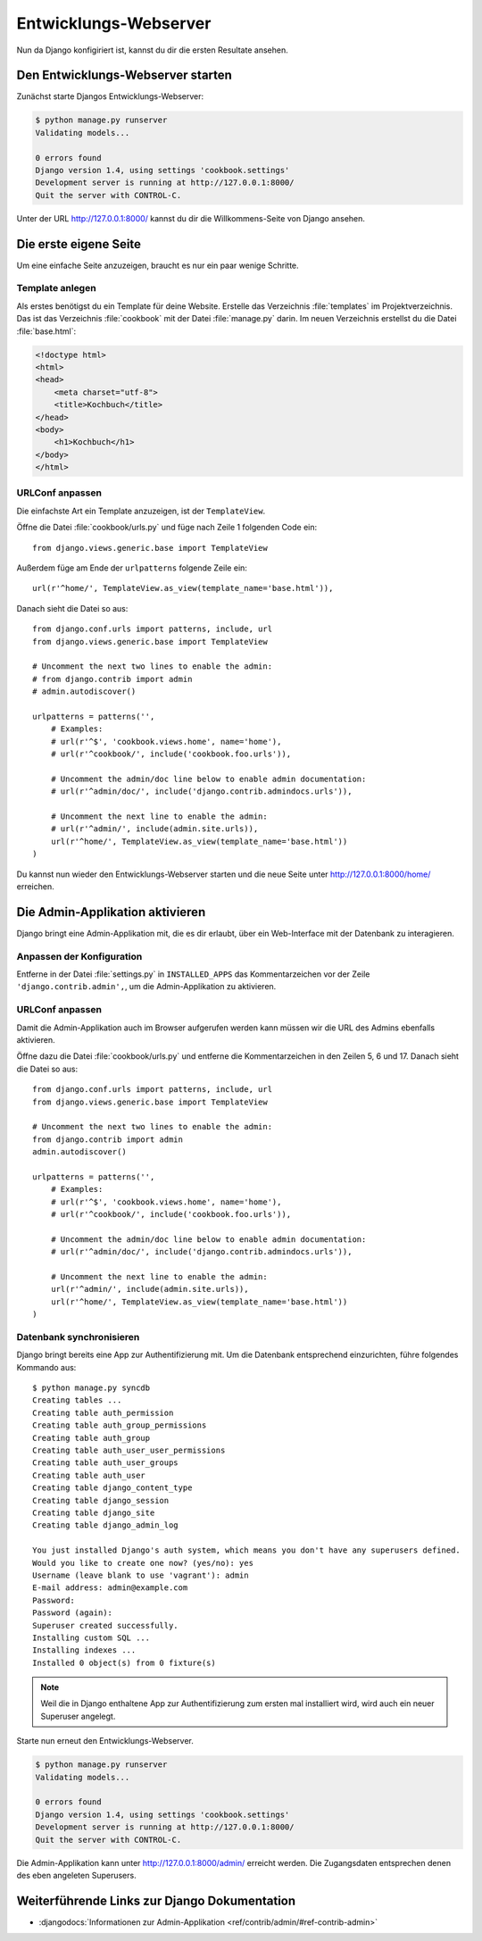 Entwicklungs-Webserver
**********************

Nun da Django konfigiriert ist, kannst du dir die ersten Resultate ansehen.

Den Entwicklungs-Webserver starten
==================================

Zunächst starte Djangos Entwicklungs-Webserver:

..  code-block:: bash

    $ python manage.py runserver
    Validating models...

    0 errors found
    Django version 1.4, using settings 'cookbook.settings'
    Development server is running at http://127.0.0.1:8000/
    Quit the server with CONTROL-C.

Unter der URL http://127.0.0.1:8000/ kannst du dir die Willkommens-Seite von Django ansehen.

Die erste eigene Seite
======================

Um eine einfache Seite anzuzeigen, braucht es nur ein paar wenige Schritte.

Template anlegen
----------------

Als erstes benötigst du ein Template für deine Website. Erstelle das Verzeichnis :file:`templates` im Projektverzeichnis. Das ist das Verzeichnis :file:`cookbook` mit der Datei :file:`manage.py` darin. Im neuen Verzeichnis erstellst du die Datei :file:`base.html`:

.. code-block:: html+django

    <!doctype html>
    <html>
    <head>
        <meta charset="utf-8">
    	<title>Kochbuch</title>
    </head>
    <body>
        <h1>Kochbuch</h1>
    </body>
    </html>

URLConf anpassen
----------------

Die einfachste Art ein Template anzuzeigen, ist der ``TemplateView``. 

Öffne die Datei :file:`cookbook/urls.py` und füge nach Zeile 1 folgenden Code ein::

    from django.views.generic.base import TemplateView

Außerdem füge am Ende der ``urlpatterns`` folgende Zeile ein::

    url(r'^home/', TemplateView.as_view(template_name='base.html')),

Danach sieht die Datei so aus::

    from django.conf.urls import patterns, include, url
    from django.views.generic.base import TemplateView

    # Uncomment the next two lines to enable the admin:
    # from django.contrib import admin
    # admin.autodiscover()

    urlpatterns = patterns('',
        # Examples:
        # url(r'^$', 'cookbook.views.home', name='home'),
        # url(r'^cookbook/', include('cookbook.foo.urls')),

        # Uncomment the admin/doc line below to enable admin documentation:
        # url(r'^admin/doc/', include('django.contrib.admindocs.urls')),

        # Uncomment the next line to enable the admin:
        # url(r'^admin/', include(admin.site.urls)),
        url(r'^home/', TemplateView.as_view(template_name='base.html'))
    )

Du kannst nun wieder den Entwicklungs-Webserver starten und die neue Seite unter http://127.0.0.1:8000/home/ erreichen.


Die Admin-Applikation aktivieren
================================

Django bringt eine Admin-Applikation mit, die es dir erlaubt, über ein Web-Interface mit der Datenbank zu interagieren.

Anpassen der Konfiguration
--------------------------

Entferne in der Datei :file:`settings.py` in ``INSTALLED_APPS`` das
Kommentarzeichen vor der Zeile ``'django.contrib.admin',``, um die
Admin-Applikation zu aktivieren.

URLConf anpassen
----------------

Damit die Admin-Applikation auch im Browser aufgerufen werden kann müssen wir
die URL des Admins ebenfalls aktivieren.

Öffne dazu die Datei :file:`cookbook/urls.py` und entferne die
Kommentarzeichen in den Zeilen 5, 6 und 17. Danach sieht die Datei so aus::

    from django.conf.urls import patterns, include, url
    from django.views.generic.base import TemplateView

    # Uncomment the next two lines to enable the admin:
    from django.contrib import admin
    admin.autodiscover()

    urlpatterns = patterns('',
        # Examples:
        # url(r'^$', 'cookbook.views.home', name='home'),
        # url(r'^cookbook/', include('cookbook.foo.urls')),

        # Uncomment the admin/doc line below to enable admin documentation:
        # url(r'^admin/doc/', include('django.contrib.admindocs.urls')),

        # Uncomment the next line to enable the admin:
        url(r'^admin/', include(admin.site.urls)),
        url(r'^home/', TemplateView.as_view(template_name='base.html'))
    )

Datenbank synchronisieren
-------------------------

Django bringt bereits eine App zur Authentifizierung mit. Um die Datenbank entsprechend einzurichten, führe folgendes Kommando aus::

    $ python manage.py syncdb
    Creating tables ...
    Creating table auth_permission
    Creating table auth_group_permissions
    Creating table auth_group
    Creating table auth_user_user_permissions
    Creating table auth_user_groups
    Creating table auth_user
    Creating table django_content_type
    Creating table django_session
    Creating table django_site
    Creating table django_admin_log

    You just installed Django's auth system, which means you don't have any superusers defined.
    Would you like to create one now? (yes/no): yes
    Username (leave blank to use 'vagrant'): admin
    E-mail address: admin@example.com
    Password:
    Password (again):
    Superuser created successfully.
    Installing custom SQL ...
    Installing indexes ...
    Installed 0 object(s) from 0 fixture(s)

..  note::

    Weil die in Django enthaltene App zur Authentifizierung zum ersten mal
    installiert wird, wird auch ein neuer Superuser angelegt.

Starte nun erneut den Entwicklungs-Webserver.

..  code-block:: bash

    $ python manage.py runserver
    Validating models...

    0 errors found
    Django version 1.4, using settings 'cookbook.settings'
    Development server is running at http://127.0.0.1:8000/
    Quit the server with CONTROL-C.

Die Admin-Applikation kann unter http://127.0.0.1:8000/admin/ erreicht werden. Die Zugangsdaten entsprechen denen des eben angeleten Superusers.

Weiterführende Links zur Django Dokumentation
=============================================

* :djangodocs:`Informationen zur Admin-Applikation <ref/contrib/admin/#ref-contrib-admin>`
